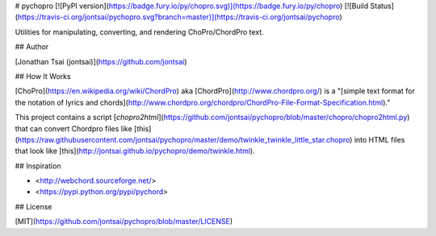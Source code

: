# pychopro
[![PyPI version](https://badge.fury.io/py/chopro.svg)](https://badge.fury.io/py/chopro)
[![Build Status](https://travis-ci.org/jontsai/pychopro.svg?branch=master)](https://travis-ci.org/jontsai/pychopro)

Utilities for manipulating, converting, and rendering ChoPro/ChordPro text.

## Author

[Jonathan Tsai (jontsai)](https://github.com/jontsai)

## How It Works

[ChoPro](https://en.wikipedia.org/wiki/ChordPro) aka [ChordPro](http://www.chordpro.org/) is a "[simple text format for the notation of lyrics and chords](http://www.chordpro.org/chordpro/ChordPro-File-Format-Specification.html)."

This project contains a script [`chopro2html`](https://github.com/jontsai/pychopro/blob/master/chopro/chopro2html.py) that can convert Chordpro files like [this](https://raw.githubusercontent.com/jontsai/pychopro/master/demo/twinkle_twinkle_little_star.chopro) into HTML files that look like [this](http://jontsai.github.io/pychopro/demo/twinkle.html).

## Inspiration

* <http://webchord.sourceforge.net/>
* <https://pypi.python.org/pypi/pychord>

## License

[MIT](https://github.com/jontsai/pychopro/blob/master/LICENSE)


